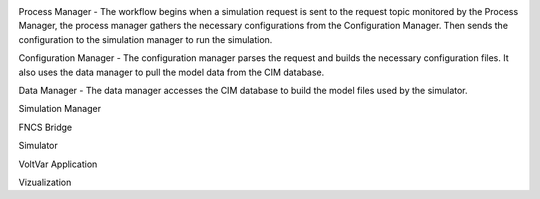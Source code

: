 .. image:: RC1_Tasks/media/RC1_workflow.png
    
Process Manager - The workflow begins when a simulation request is sent to the request topic monitored by the Process Manager, the process manager gathers the necessary configurations from the Configuration Manager.  Then sends the configuration to the simulation manager to run the simulation.

Configuration Manager - The configuration manager parses the request and builds the necessary configuration files.  It also uses the data manager to pull the model data from the CIM database.

Data Manager - The data manager accesses the CIM database to build the model files used by the simulator.

Simulation Manager

FNCS Bridge

Simulator

VoltVar Application

Vizualization
